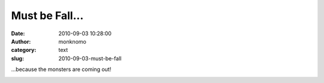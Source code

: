 Must be Fall...
###############
:date: 2010-09-03 10:28:00
:author: monknomo
:category: text
:slug: 2010-09-03-must-be-fall

.. raw:: html

   <div>

.. raw:: html

   </div>

.. raw:: html

   <div>

...because the monsters are coming out!

.. raw:: html

   </div>

.. raw:: html

   <div>

.. raw:: html

   </div>

|image0|

.. raw:: html

   <div class="blogger-post-footer">

|image1|

.. raw:: html

   </div>

.. raw:: html

   </p>

.. |image0| image:: http://4.bp.blogspot.com/_NNJ1l2QoOdU/TIE-gagHfbI/AAAAAAAAAHo/6KC4cV8kTqs/s320/DSC01787.JPG
   :target: http://4.bp.blogspot.com/_NNJ1l2QoOdU/TIE-gagHfbI/AAAAAAAAAHo/6KC4cV8kTqs/s1600/DSC01787.JPG
.. |image1| image:: https://blogger.googleusercontent.com/tracker/5640146011587021512-7158396837897177009?l=monknomo.blogspot.com
